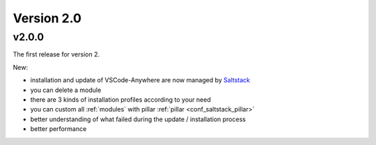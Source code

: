 .. _releasenotes_v2.0:

===========
Version 2.0
===========

v2.0.0
######

The first release for version 2.

New:

- installation and update of VSCode-Anywhere are now managed by `Saltstack <https://www.saltstack.com>`_
- you can delete a module
- there are 3 kinds of installation profiles according to your need
- you can custom all :ref:`modules` with pillar :ref:`pillar <conf_saltstack_pillar>`
- better understanding of what failed during the update / installation process
- better performance